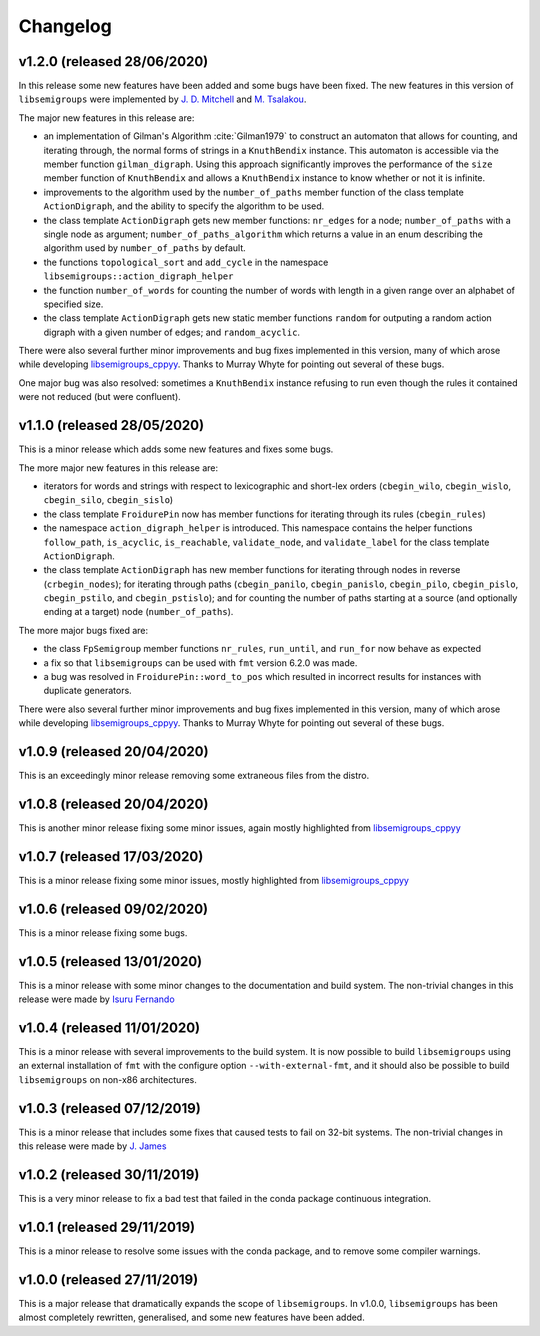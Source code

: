 Changelog
=========

v1.2.0 (released 28/06/2020)
----------------------------

In this release some new features have been added and some bugs have been
fixed. The new features in this version of ``libsemigroups`` were implemented
by `J. D. Mitchell`_ and `M. Tsalakou`_.

.. _J. D. Mitchell: https://jdbm.me
.. _M. Tsalakou: https://mariatsalakou.github.io/

The major new features in this release are:

* an implementation of Gilman's Algorithm :cite:`Gilman1979` to construct an
  automaton that allows for counting, and iterating through, the normal forms
  of strings in a ``KnuthBendix`` instance. This automaton is accessible via
  the member function ``gilman_digraph``.  Using this approach significantly
  improves the performance of the ``size`` member function of ``KnuthBendix``
  and allows a ``KnuthBendix`` instance to know whether or not it is infinite. 

* improvements to the algorithm used by the ``number_of_paths`` member function
  of the class template ``ActionDigraph``, and the ability to specify the
  algorithm to be used.

* the class template ``ActionDigraph`` gets new member functions: ``nr_edges``
  for a node; ``number_of_paths`` with a single node as argument; 
  ``number_of_paths_algorithm`` which returns a value in an enum describing the
  algorithm used by ``number_of_paths`` by default.

* the functions ``topological_sort`` and ``add_cycle`` in the namespace
  ``libsemigroups::action_digraph_helper``

* the function ``number_of_words`` for counting the number of words with length
  in a given range over an alphabet of specified size.

* the class template ``ActionDigraph`` gets new static member functions
  ``random`` for outputing a random action digraph with a given number of
  edges; and ``random_acyclic``.

There were also several further minor improvements and bug fixes implemented in
this version, many of which arose while developing `libsemigroups_cppyy`_.
Thanks to Murray Whyte for pointing out several of these bugs. 

One major bug was also resolved: sometimes a ``KnuthBendix`` instance refusing
to run even though the rules it contained were not reduced (but were
confluent). 

v1.1.0 (released 28/05/2020)
----------------------------

This is a minor release which adds some new features and fixes some bugs. 

The more major new features in this release are:

* iterators for words and strings with respect to lexicographic and short-lex
  orders (``cbegin_wilo``, ``cbegin_wislo``, ``cbegin_silo``, ``cbegin_sislo``)
* the class template ``FroidurePin`` now has member functions for iterating
  through its rules (``cbegin_rules``)
* the namespace ``action_digraph_helper`` is introduced. This namespace
  contains the helper functions ``follow_path``, ``is_acyclic``, 
  ``is_reachable``, ``validate_node``, and ``validate_label`` for the class
  template ``ActionDigraph``.  
* the class template ``ActionDigraph`` has new member functions for iterating
  through nodes in reverse (``crbegin_nodes``); for iterating through paths
  (``cbegin_panilo``, ``cbegin_panislo``, ``cbegin_pilo``, ``cbegin_pislo``,
  ``cbegin_pstilo``, and ``cbegin_pstislo``); and for counting the number of
  paths starting at a source (and optionally ending at a target) node
  (``number_of_paths``).

The more major bugs fixed are:

* the class ``FpSemigroup`` member functions ``nr_rules``, ``run_until``, and
  ``run_for`` now behave as expected
* a fix so that ``libsemigroups`` can be used with ``fmt`` version 6.2.0 was
  made.
* a bug was resolved in ``FroidurePin::word_to_pos`` which resulted in
  incorrect results for instances with duplicate generators.

There were also several further minor improvements and bug fixes implemented in
this version, many of which arose while developing `libsemigroups_cppyy`_.
Thanks to Murray Whyte for pointing out several of these bugs. 

v1.0.9 (released 20/04/2020)
----------------------------

This is an exceedingly minor release removing some extraneous files from the
distro. 

v1.0.8 (released 20/04/2020)
----------------------------

This is another minor release fixing some minor issues, again mostly
highlighted from `libsemigroups_cppyy`_

v1.0.7 (released 17/03/2020)
----------------------------

This is a minor release fixing some minor issues, mostly highlighted from
`libsemigroups_cppyy`_

v1.0.6 (released 09/02/2020)
----------------------------

This is a minor release fixing some bugs.

v1.0.5 (released 13/01/2020)
----------------------------

This is a minor release with some minor changes to the documentation and build
system. The non-trivial changes in this release were made by `Isuru Fernando`_

v1.0.4 (released 11/01/2020)
----------------------------

This is a minor release with several improvements to the build system. It is
now possible to build ``libsemigroups`` using an external installation of ``fmt`` 
with the configure option ``--with-external-fmt``, and it should also be
possible to build ``libsemigroups`` on non-x86 architectures.

v1.0.3 (released 07/12/2019)
----------------------------

This is a minor release that includes some fixes that caused tests to fail on
32-bit systems. The non-trivial changes in this release were made by 
`J.  James`_

v1.0.2 (released 30/11/2019)
----------------------------

This is a very minor release to fix a bad test that failed in the conda package
continuous integration.

v1.0.1 (released 29/11/2019)
----------------------------

This is a minor release to resolve some issues with the conda package, and to
remove some compiler warnings.

v1.0.0 (released 27/11/2019)
----------------------------

This is a major release that dramatically expands the scope of
``libsemigroups``.  In v1.0.0, ``libsemigroups`` has been almost completely
rewritten, generalised, and some new features have been added. 

.. _J. James: http://www.jamezone.org/
.. _Isuru Fernando: https://github.com/isuruf
.. _libsemigroups_cppyy: https://github.com/libsemigroups/libsemigroups_cppyy
